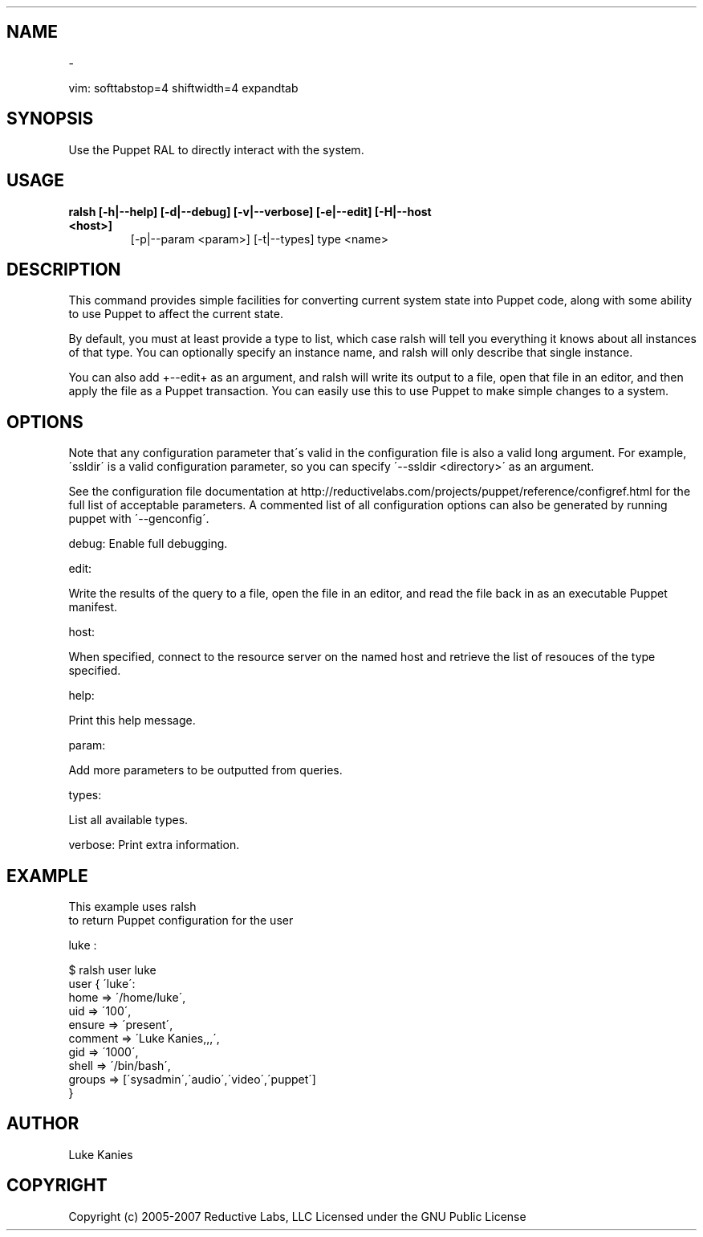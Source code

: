 .TH   "" "" ""
.SH NAME
 \-

.\" Man page generated from reStructeredText.
vim: softtabstop=4 shiftwidth=4 expandtab


.SH SYNOPSIS
Use the Puppet RAL to directly interact with the system.


.SH USAGE

.\" visit_block_quote

.TP
.B ralsh [\-h|\-\-help] [\-d|\-\-debug] [\-v|\-\-verbose] [\-e|\-\-edit] [\-H|\-\-host <host>]
[\-p|\-\-param <param>] [\-t|\-\-types] type <name>


.\" depart_block_quote

.SH DESCRIPTION
This command provides simple facilities for converting current system
state into Puppet code, along with some ability to use Puppet to affect
the current state.

By default, you must at least provide a type to list, which case ralsh
will tell you everything it knows about all instances of that type. You
can optionally specify an instance name, and ralsh will only describe
that single instance.

You can also add +\-\-edit+ as an argument, and ralsh will write its
output to a file, open that file in an editor, and then apply the file
as a Puppet transaction. You can easily use this to use Puppet to make
simple changes to a system.


.SH OPTIONS
Note that any configuration parameter that\'s valid in the configuration
file is also a valid long argument. For example, \'ssldir\' is a valid
configuration parameter, so you can specify \'\-\-ssldir <directory>\' as an
argument.

See the configuration file documentation at
http://reductivelabs.com/projects/puppet/reference/configref.html for
the full list of acceptable parameters. A commented list of all
configuration options can also be generated by running puppet with
\'\-\-genconfig\'.

debug: Enable full debugging.

edit:


.\" visit_block_quote
Write the results of the query to a file, open the file in an editor,
and read the file back in as an executable Puppet manifest.


.\" depart_block_quote
host:


.\" visit_block_quote
When specified, connect to the resource server on the named host
and retrieve the list of resouces of the type specified.


.\" depart_block_quote
help:


.\" visit_block_quote
Print this help message.


.\" depart_block_quote
param:


.\" visit_block_quote
Add more parameters to be outputted from queries.


.\" depart_block_quote
types:


.\" visit_block_quote
List all available types.


.\" depart_block_quote
verbose: Print extra information.


.SH EXAMPLE
This example uses
.\" visit_literal
ralsh
.\" depart_literal
 to return Puppet configuration for the user

.\" visit_literal
luke
.\" depart_literal
:


.nf
$ ralsh user luke
user { \'luke\':
  home => \'/home/luke\',
  uid => \'100\',
  ensure => \'present\',
  comment => \'Luke Kanies,,,\',
  gid => \'1000\',
  shell => \'/bin/bash\',
  groups => [\'sysadmin\',\'audio\',\'video\',\'puppet\']
}
.fi

.SH AUTHOR
Luke Kanies


.SH COPYRIGHT
Copyright (c) 2005\-2007 Reductive Labs, LLC Licensed under the GNU
Public License


.\" Generated by docutils manpage writer on 2008-05-05 09:33.
.\"
